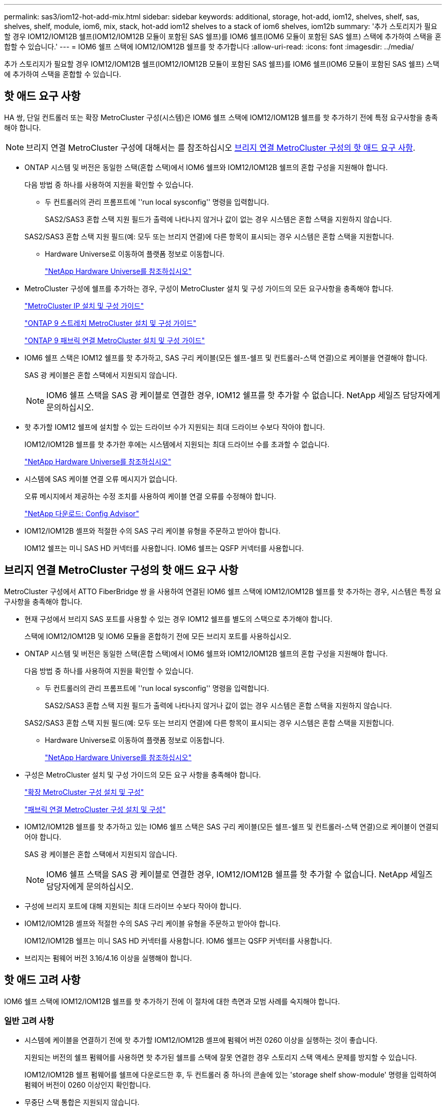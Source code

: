 ---
permalink: sas3/iom12-hot-add-mix.html 
sidebar: sidebar 
keywords: additional, storage, hot-add, iom12, shelves, shelf, sas, shelves, shelf, module, iom6, mix, stack, hot-add iom12 shelves to a stack of iom6 shelves, iom12b 
summary: '추가 스토리지가 필요할 경우 IOM12/IOM12B 쉘프(IOM12/IOM12B 모듈이 포함된 SAS 쉘프)를 IOM6 쉘프(IOM6 모듈이 포함된 SAS 쉘프) 스택에 추가하여 스택을 혼합할 수 있습니다.' 
---
= IOM6 쉘프 스택에 IOM12/IOM12B 쉘프를 핫 추가합니다
:allow-uri-read: 
:icons: font
:imagesdir: ../media/


[role="lead"]
추가 스토리지가 필요할 경우 IOM12/IOM12B 쉘프(IOM12/IOM12B 모듈이 포함된 SAS 쉘프)를 IOM6 쉘프(IOM6 모듈이 포함된 SAS 쉘프) 스택에 추가하여 스택을 혼합할 수 있습니다.



== 핫 애드 요구 사항

[role="lead"]
HA 쌍, 단일 컨트롤러 또는 확장 MetroCluster 구성(시스템)은 IOM6 쉘프 스택에 IOM12/IOM12B 쉘프를 핫 추가하기 전에 특정 요구사항을 충족해야 합니다.


NOTE: 브리지 연결 MetroCluster 구성에 대해서는 를 참조하십시오 <<브리지 연결 MetroCluster 구성의 핫 애드 요구 사항>>.

* ONTAP 시스템 및 버전은 동일한 스택(혼합 스택)에서 IOM6 쉘프와 IOM12/IOM12B 쉘프의 혼합 구성을 지원해야 합니다.
+
다음 방법 중 하나를 사용하여 지원을 확인할 수 있습니다.

+
** 두 컨트롤러의 관리 프롬프트에 ''run local sysconfig'' 명령을 입력합니다.
+
SAS2/SAS3 혼합 스택 지원 필드가 출력에 나타나지 않거나 값이 없는 경우 시스템은 혼합 스택을 지원하지 않습니다.

+
SAS2/SAS3 혼합 스택 지원 필드(예: 모두 또는 브리지 연결)에 다른 항목이 표시되는 경우 시스템은 혼합 스택을 지원합니다.

** Hardware Universe로 이동하여 플랫폼 정보로 이동합니다.
+
https://hwu.netapp.com["NetApp Hardware Universe를 참조하십시오"]



* MetroCluster 구성에 쉘프를 추가하는 경우, 구성이 MetroCluster 설치 및 구성 가이드의 모든 요구사항을 충족해야 합니다.
+
http://docs.netapp.com/ontap-9/topic/com.netapp.doc.dot-mcc-inst-cnfg-ip/home.html["MetroCluster IP 설치 및 구성 가이드"]

+
http://docs.netapp.com/ontap-9/topic/com.netapp.doc.dot-mcc-inst-cnfg-stretch/home.html["ONTAP 9 스트레치 MetroCluster 설치 및 구성 가이드"]

+
http://docs.netapp.com/ontap-9/topic/com.netapp.doc.dot-mcc-inst-cnfg-fabric/home.html["ONTAP 9 패브릭 연결 MetroCluster 설치 및 구성 가이드"]

* IOM6 쉘프 스택은 IOM12 쉘프를 핫 추가하고, SAS 구리 케이블(모든 쉘프-쉘프 및 컨트롤러-스택 연결)으로 케이블을 연결해야 합니다.
+
SAS 광 케이블은 혼합 스택에서 지원되지 않습니다.

+

NOTE: IOM6 쉘프 스택을 SAS 광 케이블로 연결한 경우, IOM12 쉘프를 핫 추가할 수 없습니다. NetApp 세일즈 담당자에게 문의하십시오.

* 핫 추가할 IOM12 쉘프에 설치할 수 있는 드라이브 수가 지원되는 최대 드라이브 수보다 작아야 합니다.
+
IOM12/IOM12B 쉘프를 핫 추가한 후에는 시스템에서 지원되는 최대 드라이브 수를 초과할 수 없습니다.

+
https://hwu.netapp.com["NetApp Hardware Universe를 참조하십시오"]

* 시스템에 SAS 케이블 연결 오류 메시지가 없습니다.
+
오류 메시지에서 제공하는 수정 조치를 사용하여 케이블 연결 오류를 수정해야 합니다.

+
https://mysupport.netapp.com/site/tools/tool-eula/activeiq-configadvisor["NetApp 다운로드: Config Advisor"]

* IOM12/IOM12B 셸프와 적절한 수의 SAS 구리 케이블 유형을 주문하고 받아야 합니다.
+
IOM12 쉘프는 미니 SAS HD 커넥터를 사용합니다. IOM6 쉘프는 QSFP 커넥터를 사용합니다.





== 브리지 연결 MetroCluster 구성의 핫 애드 요구 사항

[role="lead"]
MetroCluster 구성에서 ATTO FiberBridge 쌍 을 사용하여 연결된 IOM6 쉘프 스택에 IOM12/IOM12B 쉘프를 핫 추가하는 경우, 시스템은 특정 요구사항을 충족해야 합니다.

* 현재 구성에서 브리지 SAS 포트를 사용할 수 있는 경우 IOM12 쉘프를 별도의 스택으로 추가해야 합니다.
+
스택에 IOM12/IOM12B 및 IOM6 모듈을 혼합하기 전에 모든 브리지 포트를 사용하십시오.

* ONTAP 시스템 및 버전은 동일한 스택(혼합 스택)에서 IOM6 쉘프와 IOM12/IOM12B 쉘프의 혼합 구성을 지원해야 합니다.
+
다음 방법 중 하나를 사용하여 지원을 확인할 수 있습니다.

+
** 두 컨트롤러의 관리 프롬프트에 ''run local sysconfig'' 명령을 입력합니다.
+
SAS2/SAS3 혼합 스택 지원 필드가 출력에 나타나지 않거나 값이 없는 경우 시스템은 혼합 스택을 지원하지 않습니다.

+
SAS2/SAS3 혼합 스택 지원 필드(예: 모두 또는 브리지 연결)에 다른 항목이 표시되는 경우 시스템은 혼합 스택을 지원합니다.

** Hardware Universe로 이동하여 플랫폼 정보로 이동합니다.
+
https://hwu.netapp.com["NetApp Hardware Universe를 참조하십시오"]



* 구성은 MetroCluster 설치 및 구성 가이드의 모든 요구 사항을 충족해야 합니다.
+
https://docs.netapp.com/us-en/ontap-metrocluster/install-stretch/index.html["확장 MetroCluster 구성 설치 및 구성"]

+
https://docs.netapp.com/us-en/ontap-metrocluster/install-fc/index.html["패브릭 연결 MetroCluster 구성 설치 및 구성"]

* IOM12/IOM12B 쉘프를 핫 추가하고 있는 IOM6 쉘프 스택은 SAS 구리 케이블(모든 쉘프-쉘프 및 컨트롤러-스택 연결)으로 케이블이 연결되어야 합니다.
+
SAS 광 케이블은 혼합 스택에서 지원되지 않습니다.

+

NOTE: IOM6 쉘프 스택을 SAS 광 케이블로 연결한 경우, IOM12/IOM12B 쉘프를 핫 추가할 수 없습니다. NetApp 세일즈 담당자에게 문의하십시오.

* 구성에 브리지 포트에 대해 지원되는 최대 드라이브 수보다 작아야 합니다.
* IOM12/IOM12B 셸프와 적절한 수의 SAS 구리 케이블 유형을 주문하고 받아야 합니다.
+
IOM12/IOM12B 쉘프는 미니 SAS HD 커넥터를 사용합니다. IOM6 쉘프는 QSFP 커넥터를 사용합니다.

* 브리지는 펌웨어 버전 3.16/4.16 이상을 실행해야 합니다.




== 핫 애드 고려 사항

[role="lead"]
IOM6 쉘프 스택에 IOM12/IOM12B 쉘프를 핫 추가하기 전에 이 절차에 대한 측면과 모범 사례를 숙지해야 합니다.



=== 일반 고려 사항

* 시스템에 케이블을 연결하기 전에 핫 추가할 IOM12/IOM12B 셸프에 펌웨어 버전 0260 이상을 실행하는 것이 좋습니다.
+
지원되는 버전의 쉘프 펌웨어를 사용하면 핫 추가된 쉘프를 스택에 잘못 연결한 경우 스토리지 스택 액세스 문제를 방지할 수 있습니다.

+
IOM12/IOM12B 쉘프 펌웨어를 쉘프에 다운로드한 후, 두 컨트롤러 중 하나의 콘솔에 있는 'storage shelf show-module' 명령을 입력하여 펌웨어 버전이 0260 이상인지 확인합니다.

* 무중단 스택 통합은 지원되지 않습니다.
+
이 절차를 사용하여 시스템 전원을 켜고 데이터를 제공하는 동안(I/O가 진행 중) 동일한 시스템의 다른 스택에서 핫 제거된 디스크 쉘프를 핫 추가할 수는 없습니다.

* 이 절차를 사용하여 해당 쉘프에서 핫 제거한 디스크 쉘프를 동일한 MetroCluster 시스템 내에서 핫 추가할 수 있습니다.
* IOM6 모듈이 포함된 쉘프 스택에 IOM12 모듈이 포함된 쉘프를 핫 애드할 경우, 전체 스택의 성능이 6Gbps에서 작동합니다(최저 공통 속도로 실행됨).
+
핫 애드 쉘프가 IOM3 또는 IOM6 모듈에서 IOM12 모듈로 업그레이드된 쉘프인 경우, 스택은 12Gbps에서 작동합니다. 그러나 쉘프 후면판 및 디스크 기능은 디스크 성능을 3Gbps 또는 6Gbps로 제한할 수 있습니다.

* 핫 추가 쉘프를 케이블로 연결한 후 ONTAP에서 쉘프를 인식합니다.
+
** 드라이브 소유권은 자동 드라이브 할당이 활성화된 경우 할당됩니다.
** 필요한 경우 쉘프(IOM) 펌웨어 및 드라이브 펌웨어를 자동으로 업데이트해야 합니다.
+

NOTE: 펌웨어 업데이트는 최대 30분 정도 걸릴 수 있습니다.







=== 모범 사례 고려 사항

* * 모범 사례: * 모범 사례는 쉘프를 핫 추가하기 전에 현재 버전의 쉘프(IOM) 펌웨어 및 드라이브 펌웨어를 시스템에 추가하는 것입니다.
+
https://mysupport.netapp.com/site/downloads/firmware/disk-shelf-firmware["NetApp 다운로드: 디스크 쉘프 펌웨어"]

+
https://mysupport.netapp.com/site/downloads/firmware/disk-drive-firmware["NetApp 다운로드: 디스크 드라이브 펌웨어"]




NOTE: 펌웨어를 쉘프와 해당 구성요소를 지원하지 않는 버전으로 되돌리지 마십시오.

* * 모범 사례:* 가장 좋은 방법은 쉘프를 핫 추가하기 전에 최신 버전의 디스크 검증 패키지(DQP)를 설치하는 것입니다.
+
현재 버전의 DQP를 설치하면 시스템이 새로 인증된 드라이브를 인식하고 사용할 수 있습니다. 이렇게 하면 드라이브가 인식되지 않으므로 최신 드라이브 정보가 없는 경우 및 드라이브 파티셔닝 예방에 대한 시스템 이벤트 메시지가 표시되지 않습니다. 또한 DQP는 최신 버전이 아닌 드라이브 펌웨어에 대해서도 알려줍니다.

+
https://mysupport.netapp.com/site/downloads/firmware/disk-drive-firmware/download/DISKQUAL/ALL/qual_devices.zip["NetApp 다운로드: 디스크 검증 패키지"^]

* * 모범 사례: * 가장 좋은 방법은 쉘프를 핫 추가하기 전과 후에 Active IQ Config Advisor를 실행하는 것입니다.
+
쉘프를 핫 추가하기 전에 Active IQ Config Advisor을 실행하면 기존 SAS 연결의 스냅샷을 제공하고, 쉘프(IOM) 펌웨어 버전을 확인하고, 시스템에서 이미 사용 중인 쉘프 ID를 확인할 수 있습니다. 쉘프를 핫 추가한 후 Active IQ Config Advisor를 실행하면 쉘프가 올바로 연결되었는지, 쉘프 ID가 시스템 내에서 고유한지 확인할 수 있습니다.

+
https://mysupport.netapp.com/site/tools/tool-eula/activeiq-configadvisor["NetApp 다운로드: Config Advisor"]

* * 모범 사례: * 가장 좋은 방법은 시스템에서 대역 내 ACP(IBACP)를 실행하는 것입니다.
+
** IBAP가 실행 중인 시스템의 경우, 핫 애드 IOM12 셸프에서 IBACP가 자동으로 활성화됩니다.
** 아웃오브밴드 ACP가 활성화된 시스템의 경우 IOM12 쉘프에서 ACP 기능을 사용할 수 없습니다.
+
IBACP로 마이그레이션하고 대역외 ACP 케이블 연결을 제거해야 합니다.

** 시스템에서 IBACP를 실행하지 않고 시스템이 IBACP의 요구 사항을 충족하는 경우, IOM12 쉘프를 핫 추가하기 전에 시스템을 IBACP로 마이그레이션할 수 있습니다.
+
https://kb.netapp.com/Advice_and_Troubleshooting/Data_Storage_Systems/FAS_Systems/In-Band_ACP_Setup_and_Support["IBACP로 마이그레이션하기 위한 지침"]

+

NOTE: 마이그레이션 지침은 IBACP에 대한 시스템 요구 사항을 제공합니다.







== 핫 애드인에 대해 드라이브 소유권을 수동으로 할당할 준비를 합니다

[role="lead"]
핫 추가할 IOM12 쉘프에 드라이브 소유권을 수동으로 할당하는 경우 자동 드라이브 할당을 사용하도록 설정한 경우 이를 비활성화해야 합니다.

.시작하기 전에
시스템 요구 사항을 충족해야 합니다.

<<핫 애드 요구 사항>>

<<브리지 연결 MetroCluster 구성의 핫 애드 요구 사항>>

.이 작업에 대해
HA 쌍이 있는 경우, 쉘프에 있는 드라이브가 두 컨트롤러 모듈이 모두 소유하는 경우 드라이브 소유권을 수동으로 할당해야 합니다.

.단계
. 자동 드라이브 할당이 설정되었는지 'Storage disk option show'를 확인합니다
+
HA 쌍이 있는 경우 두 컨트롤러 모듈 중 하나에서 명령을 입력할 수 있습니다.

+
자동 드라이브 할당이 활성화된 경우 각 컨트롤러 모듈에 대해 "자동 할당" 열에 출력이 "켜짐"으로 표시됩니다.

. 자동 드라이브 할당이 설정된 경우 'storage disk option modify -node_node_name_-autostassign off'를 비활성화합니다
+
HA 쌍 또는 2노드 MetroCluster 구성이 있는 경우 두 컨트롤러 모듈 모두에서 자동 드라이브 할당을 비활성화해야 합니다.





== 핫 애드용 쉘프를 설치합니다

[role="lead"]
핫 추가할 각 쉘프에 쉘프를 설치하고, 전원 코드를 연결하고, 쉘프의 전원을 켠 다음, 쉘프 ID를 설정합니다.

. 키트와 함께 제공된 설치 안내물을 사용하여 디스크 쉘프와 함께 제공된 랙 마운트 키트(2-포스트 또는 4-포스트 랙 설치용)를 설치합니다.
+
[NOTE]
====
여러 디스크 쉘프를 설치하는 경우, 최적의 안정성을 위해 하단에서 랙 상단까지 설치해야 합니다.

====
+
[CAUTION]
====
디스크 쉘프를 Telco 유형 랙에 플랜지 설치하지 마십시오. 디스크 쉘프의 무게는 자체 중량 때문에 랙에서 붕괴될 수 있습니다.

====
. 키트와 함께 제공된 설치 안내물을 사용하여 디스크 쉘프를 지원 브래킷 및 랙에 설치하고 고정합니다.
+
디스크 쉘프를 쉽고 빠르게 조작하려면 전원 공급 장치 및 I/O 모듈(IOM)을 제거하십시오.

+
DS460C 디스크 쉘프의 경우, 드라이브는 별도로 패키징되어 쉘프를 가볍게 만들지만 빈 DS460C 쉘프의 무게는 약 60kg(132lb)이므로 쉘프를 이동할 때는 다음과 같이 주의해야 합니다.

+

CAUTION: 기계화된 리프트를 사용하거나 리프트 핸들을 사용하여 빈 DS460C 쉘프를 안전하게 이동하는 4명을 사용하는 것이 좋습니다.

+
DS460C 배송에는 4개의 착탈식 리프트 핸들(각 측면에 2개)이 포함되어 있습니다. 리프트 핸들을 사용하려면 손잡이 탭을 선반 측면에 있는 슬롯에 삽입하고 딸깍 소리가 날 때까지 위로 밀어 올려서 설치합니다. 그런 다음 디스크 쉘프를 레일 위로 밀어 넣을 때 엄지 래치를 사용하여 한 번에 하나의 핸들 세트를 분리합니다. 다음 그림에서는 리프트 핸들을 부착하는 방법을 보여 줍니다.

+
image::../media/drw_ds460c_handles.gif[drw ds460c 핸들]

. 디스크 쉘프를 랙에 설치하기 전에 분리한 전원 공급 장치 및 IOM을 모두 다시 설치합니다.
. DS460C 디스크 쉘프를 설치하는 경우 드라이브 드로어에 드라이브를 설치하고, 그렇지 않으면 다음 단계로 이동합니다.
+
[NOTE]
====
정전기 방전을 방지하려면 항상 보관 인클로저 섀시의 도색되지 않은 표면에 접지된 ESD 손목 접지대를 착용하십시오.

손목 스트랩을 사용할 수 없는 경우 디스크 드라이브를 다루기 전에 스토리지 인클로저 섀시의 색칠되지 않은 표면을 만지십시오.

====
+
부분적으로 채워진 쉘프를 구입한 경우, 즉 쉘프에 지원하는 드라이브 수가 60개 미만인 경우 각 드로어에 다음을 따라 드라이브를 설치합니다.

+
** 처음 4개의 드라이브를 전면 슬롯(0, 3, 6, 9)에 설치합니다.
+

NOTE: * 장비 오작동 위험: * 공기 흐름이 원활하도록 하고 과열을 방지하려면 항상 처음 4개의 드라이브를 전면 슬롯(0, 3, 6, 9)에 설치하십시오.

** 나머지 드라이브의 경우 각 드로어에 균등하게 분배합니다.




다음 그림에서는 쉘프 내의 각 드라이브 드로어에서 드라이브 번호가 0에서 11로 지정되는 방식을 보여 줍니다.

image::../media/dwg_trafford_drawer_with_hdds_callouts.gif[HDD 속성 표시기가 있는 DWG Trafford 서랍]

. 선반의 상단 서랍을 엽니다.
. ESD 가방에서 드라이브를 꺼냅니다.
. 드라이브의 캠 핸들을 수직으로 올립니다.
. 드라이브 캐리어의 양쪽에 있는 두 개의 돌출된 단추를 드라이브 드로어의 드라이브 채널에서 일치하는 틈에 맞춥니다.
+
image::../media/28_dwg_e2860_de460c_drive_cru.gif[28 DWG e2860 de460c 드라이브 CRU]

+
[cols="10,90"]
|===


| image:../media/legend_icon_01.png[""] | 드라이브 캐리어 오른쪽에 있는 위로 단추 
|===
. 드라이브를 수직으로 내린 다음 드라이브가 주황색 분리 래치 아래에 고정될 때까지 캠 핸들을 아래로 돌립니다.
. 드로어의 각 드라이브에 대해 이전 하위 단계를 반복합니다.
+
각 드로어의 슬롯 0, 3, 6, 9에 드라이브가 포함되어 있는지 확인해야 합니다.

. 드라이브 드로어를 조심스럽게 케이스에 다시 밀어 넣습니다.
+
|===


 a| 
image:../media/2860_dwg_e2860_de460c_gentle_close.gif[""]



 a| 

CAUTION: * 데이터 액세스 손실 가능성: * 서랍을 닫지 마십시오. 드로어가 흔들리거나 스토리지 어레이가 손상되지 않도록 드로어를 천천히 밀어 넣습니다.

|===
. 양쪽 레버를 중앙으로 밀어 드라이브 드로어를 닫습니다.
. 디스크 쉘프의 각 드로어에 대해 이 단계를 반복합니다.
. 전면 베젤을 부착합니다.
+
.. 디스크 쉘프를 여러 개 추가하는 경우, 설치하려는 각 디스크 쉘프에 대해 이전 단계를 반복합니다.
.. 각 디스크 쉘프의 전원 공급 장치를 연결합니다.


. 전원 코드를 먼저 디스크 선반에 연결한 다음 전원 코드 고정쇠로 전원 코드를 제자리에 고정하고 복원력을 위해 전원 코드를 다른 전원에 연결합니다.
. 각 디스크 쉘프의 전원 공급 장치를 켜고 디스크 드라이브가 회전할 때까지 기다립니다.
+
.. HA 쌍 또는 단일 컨트롤러 구성 내에서 고유한 ID에 핫 추가할 각 쉘프의 쉘프 ID를 설정합니다.
+
유효한 쉘프 ID는 00부터 99까지입니다. IOM6 쉘프가 더 낮은 번호(1-9)를 사용하고 IOM12 쉘프가 더 높은 번호(10 이상)를 사용하도록 쉘프 ID를 설정하는 것이 좋습니다.

+
온보드 스토리지가 있는 플랫폼 모델을 사용하는 경우 쉘프 ID는 내부 쉘프와 외부 연결 쉘프 전체에서 고유해야 합니다. 내부 쉘프를 0으로 설정하는 것이 좋습니다. MetroCluster IP 구성에서는 외부 쉘프 이름만 적용되므로 쉘프 이름은 고유하지 않아도 됩니다.



. 필요한 경우 Active IQ Config Advisor를 실행하여 이미 사용 중인 쉘프 ID를 확인하십시오.
+
https://mysupport.netapp.com/site/tools/tool-eula/activeiq-configadvisor["NetApp 다운로드: Config Advisor"]

+
또한 'storage shelf show-fields shelf-id' 명령을 실행하여 시스템에 이미 사용 중인(있는 경우 중복) 쉘프 ID 목록을 볼 수 있습니다.

. 왼쪽 끝 캡 뒤의 쉘프 ID 버튼에 액세스합니다.
. 디지털 디스플레이에서 첫 번째 숫자가 깜박일 때까지 주황색 버튼을 길게 눌러 쉘프 ID의 첫 번째 번호를 변경합니다. 이 작업은 최대 3초가 걸릴 수 있습니다.
. 버튼을 눌러 원하는 번호에 도달할 때까지 번호를 계속 진행합니다.
. 두 번째 숫자에 대해 c 및 d 하위 단계를 반복합니다.
. 두 번째 숫자의 깜박임이 멈출 때까지 버튼을 길게 눌러 프로그래밍 모드를 종료합니다. 이 작업은 최대 3초가 걸릴 수 있습니다.
. 쉘프 전원을 껐다가 다시 켜 쉘프 ID가 적용되도록 합니다.
+
두 전원 스위치를 모두 끄고 10초 정도 기다린 다음 전원을 다시 켜서 전원을 껐다 켜야 합니다.

. 핫 추가할 각 쉘프에 대해 b-g 하위 단계를 반복합니다.




== 핫 애드 위한 케이블 선반

[role="lead"]
IOM12/IOM12B 쉘프를 IOM6 쉘프 스택에 연결하는 방법은 IOM12 쉘프가 첫 IOM12/IOM12B 쉘프인지, 즉 스택에 다른 IOM12 쉘프가 있는지 여부에 따라 다릅니다. 또는 기존 혼합 스택에 대한 추가 IOM12/IOM12B 셸프인지 여부입니다. 즉, 스택에 IOM12/IOM12B 쉘프가 이미 존재합니다. 또한 다중 경로 HA, 다중 경로, 단일 경로 HA 또는 단일 경로 연결이 있는지 여부에 따라 달라집니다.

.시작하기 전에
* 시스템 요구 사항을 충족해야 합니다.
+
<<핫 애드 요구 사항>>

* 필요한 경우 준비 절차를 완료해야 합니다.
+
<<핫 애드인에 대해 드라이브 소유권을 수동으로 할당할 준비를 합니다>>

* 쉘프를 설치하고 전원을 켠 다음 쉘프 ID를 설정해야 합니다.
+
<<핫 애드용 쉘프를 설치합니다>>



.이 작업에 대해
* 스택 내에서 단일 속도 전환을 유지하기 위해 항상 스택의 마지막 논리적 쉘프에 IOM12/IOM12B 쉘프를 핫 추가합니다.
+
스택의 마지막 논리적 쉘프에 IOM12/IOM12B 쉘프를 핫 추가하면 IOM6 쉘프가 그룹화되어 계속 표시되며, IOM12/IOM12B 쉘프는 함께 그룹화되어 두 쉘프 그룹 간에 단일 속도의 전환이 가능합니다.

+
예를 들면 다음과 같습니다.

+
** HA 2노드의 경우 2개의 IOM6 쉘프와 2개의 IOM12/IOM12B 쉘프가 포함된 스택 내에서 단일 속도의 전환이 다음과 같이 표현됩니다.
+
 Controller <-> IOM6 <-> IOM6 <---> IOM12IOM12B <-> IOM12/IOM12B <-> Controller
** 온보드 IOM12E 스토리지가 있는 HA 쌍에서는 2개의 IOM12 쉘프와 2개의 IOM6 쉘프가 포함된 스택 내에서 단일 속도 전환이 다음과 같이 표현됩니다.
+
 IOM12E 0b <-> IOM12/IOM12B <-> IOM12/IOM12B <---> IOM6 <-> IOM6 <-> IOM12E 0a
+
온보드 스토리지 포트 0b는 내부 스토리지(확장기)의 포트이며 핫Added IOM12/IOM12B 쉘프(스택의 마지막 쉘프)에 연결되므로 IOM12/IOM12B 쉘프 그룹은 함께 유지되고 단일 전환은 스택 및 온보드 IOM12E 스토리지를 통해 유지됩니다.



* 혼합 스택에서는 단일 속도 전환만 지원됩니다. 추가 속도 전환은 사용할 수 없습니다. 예를 들어, 스택 내에 다음과 같이 두 가지 속도의 전환이 있을 수 없습니다.
+
 Controller <-> IOM6 <-> IOM6 <---> IOM12/IOM12B <-> IOM12/IOM12B <---> IOM6 <-> Controller
* 혼합 스택에 IOM6 쉘프를 핫 추가할 수 있습니다. 하지만 스택에서 단일 속도 전환을 유지하려면 IOM6 쉘프(기존 IOM6 쉘프 그룹)를 사용하여 스택의 측면에 핫 추가해야 합니다.
* IOM A 경로의 SAS 포트를 먼저 연결하여 IOM12/IOM12B 쉘프에 케이블을 연결한 다음, 스택 연결에 해당하는 IOM B 경로에 대해 케이블 연결 단계를 반복합니다.
+

NOTE: MetroCluster 구성에서는 IOM B 경로를 사용할 수 없습니다.

* 초기 IOM12/IOM12B 쉘프(논리적 마지막 IOM6 쉘프에 연결하는 쉘프)는 항상 IOM6 쉘프 원 포트(사각 포트가 아님)에 연결됩니다.
* SAS 케이블 커넥터는 SAS 포트에 올바르게 꽂으면 딸깍 소리가 나면서 제자리에 고정됩니다.
+
쉘프의 경우 당김 탭을 아래로 향하게 하여(커넥터 아래쪽에 있음) SAS 케이블 커넥터를 삽입합니다. 컨트롤러의 경우 SAS 포트 방향은 플랫폼 모델에 따라 다를 수 있으므로 SAS 케이블 커넥터의 올바른 방향은 서로 다릅니다.

* FC-to-SAS 브리지를 사용하지 않는 구성에서 IOM12/IOM12B 쉘프를 IOM6 쉘프 스택에 연결하는 방법은 다음 그림을 참조하십시오.
+
이 그림은 다중 경로 HA 연결을 지원하는 스택에만 해당되며, 다중 경로, 단일 경로 HA, 단일 경로 연결 및 확장 MetroCluster 구성을 지원하는 스택에 케이블 연결 개념을 적용할 수 있습니다.

+
image::../media/drw_sas2_sas3_mixed_stack.png[drw SAS2 sas3 혼합 스택]

* 다음 그림은 브리지 연결 MetroCluster 구성에서 IOM6 쉘프 스택에 IOM12/IOM12B 쉘프를 연결하는 방법을 보여 줍니다. image:../media/hot_adding_iom12_shelves_to_iom6_stack_in_bridge_attached_config.png[""]


.단계
. 스택에서 논리적 마지막 쉘프를 물리적으로 식별합니다.
+
플랫폼 모델 및 스택 연결(다중 경로 HA, 다중 경로, 단일 경로 HA 또는 단일 경로)에 따라, 컨트롤러의 SAS 포트 B 및 D에서 컨트롤러-스택 연결 쉘프가 마지막 셸프로, 컨트롤러-스택 연결은 컨트롤러 SAS 포트 A 및 C를 통해 스택의 논리 상단과 연결되기 때문에 컨트롤러에 연결되지 않은 쉘프입니다.

. IOM6 스택에 IOM12/IOM12B 쉘프가 추가되었습니다. 즉, IOM6 쉘프에 다른 IOM12/IOM12B 쉘프가 존재하지 않는 IOM12/IOM12B 쉘프를 추가하려면 해당 하위 단계를 완료하십시오.
+

NOTE: 케이블을 분리한 후 다시 연결하고 다른 케이블을 교체할 때는 70초 이상 기다려야 합니다.

+
그렇지 않으면 3단계로 이동합니다.

+
[cols="2*"]
|===
| IOM6 스택 연결 기능이 다음과 같은 경우에 사용 가능합니다. | 그러면... 


 a| 
다중 경로 HA 또는 다중 경로 또는 컨트롤러를 마지막 논리적 쉘프에 연결하는 단일 경로 HA(스트레치 MetroCluster 구성 포함)
 a| 
.. 마지막 IOM6 쉘프 IOM A 원 포트에서 컨트롤러 또는 브리지로 컨트롤러-스택 케이블을 분리합니다.
+
컨트롤러 포트를 기록해 둡니다.

+
케이블을 한쪽에 둡니다. 더 이상 필요하지 않습니다.

+
그렇지 않으면 하위 단계 e로 이동합니다

.. 마지막 IOM6 쉘프 IOM A 원 포트(하위 단계 A에서 새 IOM12/IOM12B 쉘프 IOM A 포트 1)에 쉘프-쉘프 연결을 케이블로 연결합니다.
+
SAS 구리 QSFP-미니-SAS HD 케이블을 사용합니다.

.. 다른 IOM12/IOM12B 쉘프를 핫 추가할 경우, 방금 연결한 쉘프의 IOM12/IOM12B 쉘프 IOM A 포트 3 및 다음 IOM12/IOM12B 쉘프 IOM A 포트 1 간에 쉘프-쉘프 연결을 케이블로 연결합니다.
+
SAS 구리 미니 SAS HD-미니 SAS HD 케이블을 사용합니다.

+
그렇지 않으면 다음 하위 단계로 이동합니다.

.. 컨트롤러 또는 브리지(하위 단계 A)의 동일한 포트를 최신 IOM12 쉘프 IOM A 포트 3에 케이블로 다시 연결하여 컨트롤러-스택 연결을 설정합니다.
+
컨트롤러의 포트 유형에 적합한 SAS 구리 QSFP-미니 SAS HD 케이블 또는 미니 SAS HD-미니 SAS HD 케이블을 사용하십시오.

.. IOM B에 대해 단계 A에서 d까지 반복합니다
+
그렇지 않으면 4단계로 이동합니다.





 a| 
MetroCluster 구성에서 브리지 연결
 a| 
.. 마지막 IOM6 쉘프 IOM A 순환 포트에서 브리지로 하단 브리지-스택 케이블을 분리합니다.
+
브리지 포트를 기록해 둡니다.

+
케이블을 한쪽에 둡니다. 더 이상 필요하지 않습니다.

+
그렇지 않으면 하위 단계 e로 이동합니다

.. 마지막 IOM6 쉘프 IOM A의 쉘프 연결을 하위 단계 A에서 새로운 IOM12 쉘프 IOM A 포트 1로 케이블로 연결합니다.
+
SAS 구리 QSFP-미니-SAS HD 케이블을 사용합니다.

.. 다른 IOM12/IOM12B 쉘프를 핫 추가할 경우, 방금 연결한 쉘프의 IOM12/IOM12B 쉘프 IOM A 포트 3 및 다음 IOM12/IOM12B 쉘프 IOM A 포트 1 간에 쉘프-쉘프 연결을 케이블로 연결합니다.
+
SAS 구리 미니 SAS HD-미니 SAS HD 케이블을 사용합니다.

+
그렇지 않으면 다음 하위 단계로 이동합니다.

.. 하위 단계 b와 c를 반복하여 IOM B에 대한 쉘프-쉘프 연결을 연결합니다
.. 브리지의 동일한 포트(하위 단계 A)를 최신 IOM12 쉘프 IOM A 포트 3에 케이블로 연결하여 하단 스택과의 연결을 다시 설정합니다.
+
컨트롤러의 포트 유형에 적합한 SAS 구리 QSFP-미니 SAS HD 케이블 또는 미니 SAS HD-미니 SAS HD 케이블을 사용하십시오.

.. 4단계로 이동합니다.




 a| 
컨트롤러가 마지막 논리적 쉘프에 연결되지 않은 단일 경로 HA 또는 단일 경로
 a| 
.. 마지막 IOM6 쉘프 IOM A 원형 포트와 새로운 IOM12/IOM12B 쉘프 IOM A 포트 1 사이의 쉘프-쉘프 연결을 케이블로 연결합니다.
+
SAS 구리 QSFP-미니-SAS HD 케이블을 사용합니다.

.. IOM B에 대해 위의 하위 단계를 반복합니다
.. 다른 IOM12/IOM12B 쉘프를 핫 추가하는 경우, a 및 b 하위 단계를 반복합니다
+
그렇지 않으면 4단계로 이동합니다.



|===
. IOM12/IOM12B 셸프가 추가 IOM12/IOM12B 셸프로 기존 혼합 스택에 있는 경우(즉, 스택에 하나 이상의 IOM12/IOM12B 쉘프가 이미 존재하는 경우) 해당 하위 단계를 완료합니다.
+

NOTE: 케이블을 분리한 후 다시 연결하는 데 70초 이상 기다려야 하며, 케이블을 더 오래 교체할 경우

+
[cols="2*"]
|===
| 혼합 스택 연결이 다음과 같은 경우 | 그러면... 


 a| 
다중 경로 HA 또는 다중 경로 또는 컨트롤러를 마지막으로 논리적 쉘프에 연결하거나 MetroCluster 구성에서 브리지 연결 연결을 지원하는 단일 경로 HA입니다
 a| 
.. 컨트롤러-스택 케이블을 마지막 IOM12/IOM12B 쉘프 IOM A 포트 3에서 마지막 새 IOM12/IOM12B 쉘프의 동일한 포트로 이동합니다.
.. IOM12/IOM12B 쉘프 1개를 핫 추가하는 경우, 이전의 마지막 IOM12/IOM12B 쉘프 IOM A 포트 3 간의 쉘프 연결을 마지막 새 IOM12/IOM12B 쉘프 IOM A 포트 1에 케이블로 연결합니다.
+
SAS 구리 미니 SAS HD-미니 SAS HD 케이블을 사용합니다.

+
그렇지 않으면 다음 하위 단계로 이동합니다.

.. 둘 이상의 IOM12/IOM12B 쉘프를 핫 추가하는 경우, 이전의 마지막 IOM12/IOM12B 쉘프 IOM A 포트 3과 다음 IOM12B 쉘프 IOM A 포트 1 간에 쉘프-쉘프 연결을 케이블로 연결한 다음, 추가 IOM12/IOM12B 쉘프에 대해 이 과정을 반복합니다.
+
SAS 구리 미니 SAS HD-미니 SAS HD 케이블을 추가로 사용합니다.

+
그렇지 않으면 다음 하위 단계로 이동합니다.

.. IOM B에 대해 단계 A에서 c를 반복합니다
+
그렇지 않으면 4단계로 이동합니다.





 a| 
MetroCluster 구성에서 브리지 연결
 a| 
.. 이전의 마지막 IOM12/IOM12B 쉘프에서 하단 브리지-스택 케이블을 최신 IOM12/IOM12B 쉘프의 동일한 포트로 이동합니다.
.. 이전의 마지막 IOM12/IOM12B 쉘프 IOM A 포트 3과 다음 IOM12/IOM12B 쉘프 IOM A 포트 1 사이에 쉘프-쉘프 연결을 케이블로 연결한 다음, 추가 IOM12/IOM12B 쉘프에 대해 이 과정을 반복합니다.
+
SAS 구리 미니 SAS HD-미니 SAS HD 케이블을 사용합니다.

.. 이전의 마지막 IOM12/IOM12B 쉘프 IOM B 포트 3과 다음 IOM12/IOM12B 쉘프 IOM B 포트 1 사이에 쉘프-쉘프 연결을 케이블로 연결한 다음, 추가 IOM12/IOM12B 쉘프에 대해 이 과정을 반복합니다.
.. 4단계로 이동합니다.




 a| 
컨트롤러가 마지막 논리적 쉘프에 연결되지 않은 단일 경로 HA 또는 단일 경로
 a| 
.. 마지막 IOM12/IOM12B 쉘프 IOM A 포트 3과 마지막 새 IOM12/IOM12B 쉘프 IOM A 포트 1 사이의 쉘프-쉘프 연결을 케이블로 연결합니다.
+
SAS 구리 미니 SAS HD-미니 SAS HD 케이블을 사용합니다.

.. IOM B에 대해 위의 하위 단계를 반복합니다
.. 다른 IOM12/IOM12B 쉘프를 핫 추가하는 경우, a 및 b 하위 단계를 반복합니다
+
그렇지 않으면 4단계로 이동합니다.



|===
. SAS 연결이 올바르게 연결되었는지 확인합니다.
+
케이블 연결 오류가 발생하면 제공된 수정 조치를 따르십시오.

+
https://mysupport.netapp.com/site/tools/tool-eula/activeiq-configadvisor["NetApp 다운로드: Config Advisor"]

. 이 절차를 준비하는 과정에서 자동 드라이브 할당을 사용하지 않도록 설정한 경우 드라이브 소유권을 수동으로 할당하고 필요한 경우 자동 드라이브 할당을 다시 활성화해야 합니다.
+
그렇지 않으면 이 절차를 수행합니다.

+
<<핫 애드 완료>>

+

NOTE: 모든 MetroCluster 구성에는 수동 드라이브 할당이 필요합니다.





== 핫 애드 완료

[role="lead"]
IOM6 쉘프 스택에 IOM12/IOM12B 쉘프를 핫 추가하기 위한 준비 과정에서 자동 드라이브 할당을 사용하지 않도록 설정한 경우, 드라이브 소유권을 수동으로 할당하고 필요한 경우 자동 드라이브 할당을 다시 활성화해야 합니다.

.시작하기 전에
시스템에 대한 지침에 따라 이미 쉘프의 케이블을 연결해야 합니다.

<<핫 애드 위한 케이블 선반>>

.단계
. 소유되지 않은 모든 드라이브:'스토리지 디스크 표시 - 컨테이너 유형 지정안함'을 표시합니다
+
HA 쌍이 있는 경우 두 컨트롤러 모듈 중 하나에서 명령을 입력할 수 있습니다.

. 각 드라이브를 'storage disk assign-disk_name_-owner_owner_name_'으로 할당합니다
+
HA 쌍이 있는 경우 두 컨트롤러 모듈 중 하나에서 명령을 입력할 수 있습니다.

+
와일드 카드 문자를 사용하여 한 번에 두 개 이상의 드라이브를 할당할 수 있습니다.

. 필요한 경우 자동 드라이브 할당을 다시 활성화합니다. 'storage disk option modify -node_node_name_-autostassign on'
+
HA 쌍이 있는 경우 두 컨트롤러 모듈 모두에서 자동 드라이브 할당을 다시 활성화해야 합니다.


